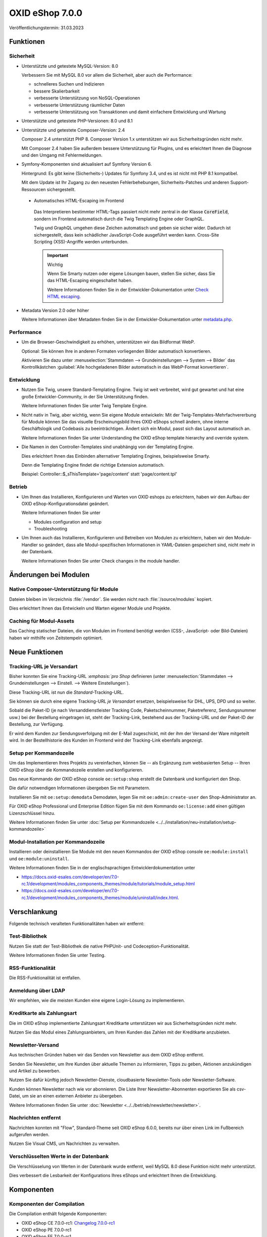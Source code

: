 OXID eShop 7.0.0
================

.. todo: #VL: Datum

Veröffentlichungstermin: 31.03.2023

.. todo: #VL: Was ist das Wichtige an V. 7? -- Folgendes prüfen
    * done: Präsi
    * done: https://oxidesalesag-my.sharepoint.com/:w:/g/personal/christoph_albrecht_oxid-esales_com/EfnSd3ekQv5LpEf4oywZxEIBh4ti8oT5iRoq6WXw4ef6KA?e=QVP9As

Funktionen
----------

Sicherheit
^^^^^^^^^^

* Unterstützte und getestete MySQL-Version: 8.0

  Verbessern Sie mit MySQL 8.0 vor allem die Sicherheit, aber auch die Performance:

  * schnelleres Suchen und Indizieren
  * bessere Skalierbarkeit
  * verbesserte Unterstützung von NoSQL-Operationen
  * verbesserte Unterstützung räumlicher Daten
  * verbesserte Unterstützung von Transaktionen und damit einfachere Entwicklung und Wartung


* Unterstützte und getestete PHP-Versionen: 8.0 und 8.1

* Unterstützte und getestete Composer-Version: 2.4

  Composer 2.4 unterstützt PHP 8. Composer Version 1.x unterstützen wir aus Sicherheitsgründen nicht mehr.

  Mit Composer 2.4 haben Sie außerdem bessere Unterstützung für Plugins, und es erleichtert Ihnen die Diagnose und den Umgang mit Fehlermeldungen.


* Symfony-Komponenten sind aktualisiert auf Symfony Version 6.

  Hintergrund: Es gibt keine (Sicherheits-) Updates für Symfony 3.4, und es ist nicht mit PHP 8.1 kompatibel.

  Mit dem Update ist Ihr Zugang zu den neuesten Fehlerbehebungen, Sicherheits-Patches und anderen Support-Ressourcen sichergestellt.

 * Automatisches HTML-Escaping im Frontend

  Das Interpretieren bestimmter HTML-Tags passiert nicht mehr zentral in der Klasse :code:`CoreField`, sondern im Frontend automatisch durch die Twig Templating Engine oder GraphQL.

  Twig und GraphQL umgehen diese Zeichen automatisch und geben sie sicher wider. Dadurch ist sichergestellt, dass kein schädlicher JavaScript-Code ausgeführt werden kann. Cross-Site Scripting (XSS)-Angriffe werden unterbunden.

  .. important::

     Wichtig

     Wenn Sie Smarty nutzen oder eigene Lösungen bauen, stellen Sie sicher, dass Sie das HTML-Escaping eingeschaltet haben.

     .. todo: #tbd: Ref Dev-Doku: 7.0-rc.2 -> 7.0 oder latest

     Weitere Informationen finden Sie in der Entwickler-Dokumentation unter `Check HTML escaping <https://docs.oxid-esales.com/developer/en/7.0-rc.2/update/eshop_from_65_to_7/modules.html#check-html-escaping>`_.

* Metadata Version 2.0 oder höher

  Weitere Informationen über Metadaten finden Sie in der Entwickler-Dokumentation unter `metadata.php <https://docs.oxid-esales.com/developer/en/latest/development/modules_components_themes/module/skeleton/metadataphp/index.html>`_.

  .. todo: #VL: Metadate für Sicherheit oder etwas anders wichtig?


Performance
^^^^^^^^^^^

* Um die Browser-Geschwindigkeit zu erhöhen, unterstützen wir das Bildformat WebP.

  Optional: Sie können Ihre in anderen Formaten vorliegenden Bilder automatisch konvertieren.

  Aktivieren Sie dazu unter :menuselection:`Stammdaten --> Grundeinstellungen --> System --> Bilder` das Kontrollkästchen :guilabel:`Alle hochgeladenen Bilder automatisch in das WebP-Format konvertieren`.

  .. todo: #tbd: verifizieren: :guilabel:`Alle hochgeladenen Bilder automatisch in das WebP-Format konvertieren`.
  .. todo: #tbd: prüfen: wo ist die Funktion dokumentiert?
  .. todo: #tbd: EN: Master Settings ‣ Core Settings ‣ System ‣ Pictures / Kontrollkästchen Automatically convert all uploaded images to WebP format.

Entwicklung
^^^^^^^^^^^

* Nutzen Sie Twig, unsere Standard-Templating Engine. Twig ist weit verbreitet, wird gut gewartet und hat eine große Entwickler-Community, in der Sie Unterstützung finden.

  Weitere Informationen finden Sie unter Twig Template Engine.

  .. todo: #tbd: Ref Dev-Doku: twig

* Nicht nativ in Twig, aber wichtig, wenn Sie eigene Module entwickeln: Mit der Twig-Templates-Mehrfachvererbung für Module können Sie das visuelle Erscheinungsbild Ihres OXID eShops schnell ändern, ohne interne Geschäftslogik und Codebasis zu beeinträchtigen. Ändert sich ein Modul, passt sich das Layout automatisch an.

  Weitere Informationen finden Sie unter Understanding the OXID eShop template hierarchy and override system.

  .. todo: #tbd: Ref Dev-Doku:

* Die Namen in den Controller-Templates sind unabhängig von der Templating Engine.

  Dies erleichtert Ihnen das Einbinden alternativer Templating Engines, beispielsweise Smarty.

  Denn die Templating Engine findet die richtige Extension automatisch.

  Beispiel: Controller::$_sThisTemplate='page/content' statt 'page/content.tpl'

Betrieb
^^^^^^^

* Um Ihnen das Installieren, Konfigurieren und Warten von OXID eshops zu erleichtern, haben wir den Aufbau der OXID eShop-Konfigurationsdatei geändert.

  Weitere Informationen finden Sie unter

  .. todo: #tbd: Ref Dev-Doku:

  * Modules configuration and setup
  * Troubleshooting

* Um Ihnen auch das Installieren, Konfigurieren und Betreiben von Modulen zu erleichtern, haben wir den Module-Handler so geändert, dass alle Modul-spezifischen Informationen in YAML-Dateien gespeichert sind, nicht mehr in der Datenbank.

  Weitere Informationen finden Sie unter Check changes in the module handler.

  .. todo: #tbd: Ref Dev-Doku:


Änderungen bei Modulen
----------------------

Native Composer-Unterstützung für Module
^^^^^^^^^^^^^^^^^^^^^^^^^^^^^^^^^^^^^^^^

Dateien bleiben im Verzeichnis :file:`/vendor`. Sie werden nicht nach :file:`/source/modules` kopiert.

Dies erleichtert Ihnen das Entwickeln und Warten eigener Module und Projekte.

.. todo: #tbd ref dev-docu


Caching für Modul-Assets
^^^^^^^^^^^^^^^^^^^^^^^^

.. todo: #VL: Was ist der Benefit der Zeitstempel?

Das Caching statischer Dateien, die von Modulen im Frontend benötigt werden (CSS-, JavaScript- oder Bild-Dateien) haben wir mithilfe von Zeitstempeln optimiert.

.. todo: #tbd ref dev-docu

Neue Funktionen
---------------

Tracking-URL je Versandart
^^^^^^^^^^^^^^^^^^^^^^^^^^

.. todo: #tbd: Doku im entspr. Kap. erg: :menuselection:`Stammdaten --> Grundeinstellungen --> Einstell. --> Weitere Einstellungen`
.. todo: #tbd: Ref auf Doku-Kap.

Bisher konnten Sie eine Tracking-URL :emphasis:`:emphasis:`pro Shop` definieren (unter :menuselection:`Stammdaten --> Grundeinstellungen --> Einstell. --> Weitere Einstellungen`).

Diese Tracking-URL ist nun die :emphasis:`Standard`-Tracking-URL.

Sie können sie durch eine eigene Tracking-URL :emphasis:`je Versandart` ersetzen, beispielsweise für DHL, UPS, DPD und so weiter.

Sobald die Paket-ID (je nach Versanddienstleister Tracking Code, Paketscheinnummer, Paketreferenz, Sendungsnummer usw.) bei der Bestellung eingetragen ist, steht der Tracking-Link, bestehend aus der Tracking-URL und der Paket-ID der Bestellung, zur Verfügung.

Er wird dem Kunden zur Sendungsverfolgung mit der E-Mail zugeschickt, mit der ihm der Versand der Ware mitgeteilt wird. In der Bestellhistorie des Kunden im Frontend wird der Tracking-Link ebenfalls angezeigt.


Setup per Kommandozeile
^^^^^^^^^^^^^^^^^^^^^^^

Um das Implementieren Ihres Projekts zu vereinfachen, können Sie -- als Ergänzung zum webbasierten Setup -- Ihren OXID eShop über die Kommandozeile erstellen und konfigurieren.

Das neue Kommando der OXID eShop console ``oe:setup:shop`` erstellt die Datenbank und konfiguriert den Shop.

Die dafür notwendigen Informationen übergeben Sie mit Parametern.

Installieren Sie mit ``oe:setup:demodata`` Demodaten, legen Sie mit ``oe:admin:create-user`` den Shop-Administrator an.

Für OXID eShop Professional und Enterprise Edition fügen Sie mit dem Kommando ``oe:license:add`` einen gültigen Lizenzschlüssel hinzu.

.. todo: #VL: Was ist der use case für `oe:license:clear`` ?

Weitere Informationen finden Sie unter :doc:`Setup per Kommandozeile <../../installation/neu-installation/setup-kommandozeile>`

Modul-Installation per Kommandozeile
^^^^^^^^^^^^^^^^^^^^^^^^^^^^^^^^^^^^

Installieren oder deinstallieren Sie Module mit den neuen Kommandos der OXID eShop console ``oe:module:install`` und ``oe:module:uninstall``.

Weitere Informationen finden Sie in der englischsprachigen Entwicklerdokumentation unter

.. todo: #tbd: #ref auf dev docu **7.0**

* https://docs.oxid-esales.com/developer/en/7.0-rc.1/development/modules_components_themes/module/tutorials/module_setup.html
* https://docs.oxid-esales.com/developer/en/7.0-rc.1/development/modules_components_themes/module/uninstall/index.html.


Verschlankung
-------------

Folgende technisch veralteten Funktionalitäten haben wir entfernt:

Test-Bibliothek
^^^^^^^^^^^^^^^

Nutzen Sie statt der Test-Bibliothek die native PHPUnit- und Codeception-Funktionalität.

Weitere Informationen finden Sie unter Testing.

.. todo: #tbd: Ref dev docu

RSS-Funktionalität
^^^^^^^^^^^^^^^^^^

Die RSS-Funktionalität ist entfallen.

Anmeldung über LDAP
^^^^^^^^^^^^^^^^^^^

Wir empfehlen, wie die meisten Kunden eine eigene Login-Lösung zu implementieren.

Kreditkarte als Zahlungsart
^^^^^^^^^^^^^^^^^^^^^^^^^^^

Die im OXID eShop implementierte Zahlungsart Kreditkarte unterstützen wir aus Sicherheitsgründen nicht mehr.

Nutzen Sie das Modul eines Zahlungsanbieters, um Ihren Kunden das Zahlen mit der Kreditkarte anzubieten.

Newsletter-Versand
^^^^^^^^^^^^^^^^^^

Aus technischen Gründen haben wir das Senden von Newsletter aus dem OXID eShop entfernt.

Senden Sie Newsletter, um Ihre Kunden über aktuelle Themen zu informieren, Tipps zu geben, Aktionen anzukündigen und Artikel zu bewerben.

Nutzen Sie dafür künftig jedoch Newsletter-Dienste, cloudbasierte Newsletter-Tools oder Newsletter-Software.

Kunden können Newsletter nach wie vor abonnieren. Die Liste Ihrer Newsletter-Abonnenten exportieren Sie als csv-Datei, um sie an einen externen Anbieter zu übergeben.

Weitere Informationen finden Sie unter :doc:`Newsletter <../../betrieb/newsletter/newsletter>`.

Nachrichten entfernt
^^^^^^^^^^^^^^^^^^^^

Nachrichten konnten mit "Flow", Standard-Theme seit OXID eShop 6.0.0, bereits nur über einen Link im Fußbereich aufgerufen werden.

.. todo: #VL: Ist "Nachrichten zu verwalten" der richtige Ausdruck? Was passiert genau? --
.. todo: #tbd: Ref : Wohin verlinken?

Nutzen Sie Visual CMS, um Nachrichten zu verwalten.


Verschlüsselten Werte in der Datenbank
^^^^^^^^^^^^^^^^^^^^^^^^^^^^^^^^^^^^^^

Die Verschlüsselung von Werten in der Datenbank wurde entfernt, weil MySQL 8.0 diese Funktion nicht mehr unterstützt.

Dies verbessert die Lesbarkeit der Konfigurations Ihres eShops und erleichtert Ihnen die Entwicklung.

Komponenten
-----------

Komponenten der Compilation
^^^^^^^^^^^^^^^^^^^^^^^^^^^

Die Compilation enthält folgende Komponenten:

.. todo: #VL: wo finde ich die Komponenten? Metapackage 7.0 wann fertig? -- VL: tbd

* OXID eShop CE 7.0.0-rc1: `Changelog 7.0.0-rc1 <https://github.com/OXID-eSales/oxideshop_ce/blob/v7.0.0-rc1/CHANGELOG.md>`_
* OXID eShop PE 7.0.0-rc1
* OXID eShop EE 7.0.0-rc1
* Theme "Flow" 4.0.0: `Changelog Flow 4.0.0 <https://github.com/OXID-eSales/flow_theme/blob/v4.0.0/CHANGELOG.md>`_
* Theme "Wave" 2.0.0: `Changelog 2.0.0 <https://github.com/OXID-eSales/wave-theme/blob/v2.0.0/CHANGELOG.md>`_
* OXID eShop composer plugin 6.0.0: `Changelog 6.0.0 <https://github.com/OXID-eSales/oxideshop_composer_plugin/blob/v6.0.0/CHANGELOG.md>`_
* OXID eShop Views Generator 2.0.0
* OXID eShop DemoData installer 2.0.0
* OXID eShop demodata CE/PE/EE 7.0.0
* OXID eShop doctrine migration integration 4.0.0: `Changelog 4.0.0 <https://github.com/OXID-eSales/oxideshop-doctrine-migration-wrapper/blob/v4.0.0/CHANGELOG.md>`_
* OXID eShop facts 3.0.0: `Changelog OXID eShop facts 3.0.0 <https://github.com/OXID-eSales/oxideshop-facts/blob/v3.0.0/CHANGELOG.md>`_
* Unified Namespace Generator 3.0.0: `Changelog 3.0.0 <https://github.com/OXID-eSales/oxideshop-unified-namespace-generator/blob/v3.0.0/CHANGELOG.md>`_

.. todo: #VL: Folgende Komponenten ergänzen: Payone entfällt

* GDPR Opt-In 2.3.3: `Changelog 2.3.3 <https://github.com/OXID-eSales/gdpr-optin-module/blob/v2.3.3/CHANGELOG.md>`_
* Klarna 5.5.3: `Changelog 5.5.3 <https://github.com/topconcepts/OXID-Klarna-6/blob/v5.5.3/CHANGELOG.md>`_
* OXID Cookie Management powered by usercentrics 1.2.1: `Changelog 1.2.1 <https://github.com/OXID-eSales/usercentrics/blob/v1.2.1/CHANGELOG.md>`_
* PAYONE 1.7.0: `Changelog 1.7.0 <https://github.com/PAYONE-GmbH/oxid-6/blob/v1.7.0/Changelog.txt>`_
* PayPal 6.5.0: `Changelog 6.5.0 <https://github.com/OXID-eSales/paypal/blob/v6.5.0/CHANGELOG.md>`_
* WYSIWYG Editor + Mediathek 2.4.1: `Changelog 2.4.1 <https://github.com/OXID-eSales/ddoe-wysiwyg-editor-module/blob/v2.4.1/CHANGELOG.md>`_
* Makaira 1.4.2: `Changelog 1.4.2 <https://github.com/MakairaIO/oxid-connect-essential/blob/1.4.2/CHANGELOG.md>`_
* Unzer Payment für OXID 1.0.0 (EE): `Changelog 1.0.0 <https://github.com/OXID-eSales/unzer-module/blob/v1.0.0/CHANGELOG.md>`_


Systemvoraussetzungen
^^^^^^^^^^^^^^^^^^^^^

Die Systemvoraussetzungen finden Sie unter :ref:`installation/neu-installation/server-und-systemvoraussetzungen:Server- und Systemvoraussetzungen`.

Installation
^^^^^^^^^^^^

Folgen Sie zum Installieren den den Anleitungen unter :doc:`Neu-Installation <../../installation/neu-installation/neu-installation>`.

.. todo: #tbd: oder Upgrade 6.5 ->7.0

Korrekturen
-----------

.. todo: #VL: Welche tracking IDs? Nur RC1? -- VL prüft, ob noch was dazu kommt

Korrekturen: https://bugs.oxid-esales.com/changelog_page.php?version_id=344


.. Intern: oxbajt, Status:
